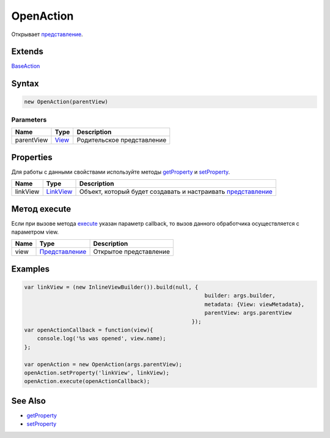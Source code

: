 OpenAction
==========

Открывает `представление <../../Elements/View/>`__.

Extends
-------

`BaseAction <../BaseAction/>`__

Syntax
------

.. code:: js

    new OpenAction(parentView)

Parameters
~~~~~~~~~~

.. list-table::
   :header-rows: 1

   * - Name
     - Type
     - Description
   * - parentView
     - `View <../../Elements/View/>`__
     -  Родительское представление 


Properties
----------

Для работы с данными свойствами используйте методы
`getProperty <../BaseAction/BaseAction.getProperty.html>`__ и
`setProperty <../BaseAction/BaseAction.setProperty.html>`__.

.. list-table::
   :header-rows: 1

   * - Name
     - Type
     - Description
   * - linkView
     - `LinkView <../../Elements/View/LinkView/>`__
     - Объект, который будет создавать и настраивать `представление <../../Elements/View/>`__


Метод execute
-------------

Если при вызове метода `execute <../BaseAction/BaseAction.execute.html>`__
указан параметр callback, то вызов данного обработчика осуществляется с
параметром view.

.. list-table::
   :header-rows: 1

   * - Name
     - Type
     - Description
   * - view
     - `Представление <../../Elements/View/>`__
     - Открытое представление


Examples
--------

.. code:: js

    var linkView = (new InlineViewBuilder()).build(null, {
                                                            builder: args.builder, 
                                                            metadata: {View: viewMetadata}, 
                                                            parentView: args.parentView
                                                        });
    var openActionCallback = function(view){
        console.log('%s was opened', view.name);
    };

    var openAction = new OpenAction(args.parentView);
    openAction.setProperty('linkView', linkView);
    openAction.execute(openActionCallback);

See Also
--------

-  `getProperty <../BaseAction/BaseAction.getProperty.html>`__
-  `setProperty <../BaseAction/BaseAction.setProperty.html>`__
